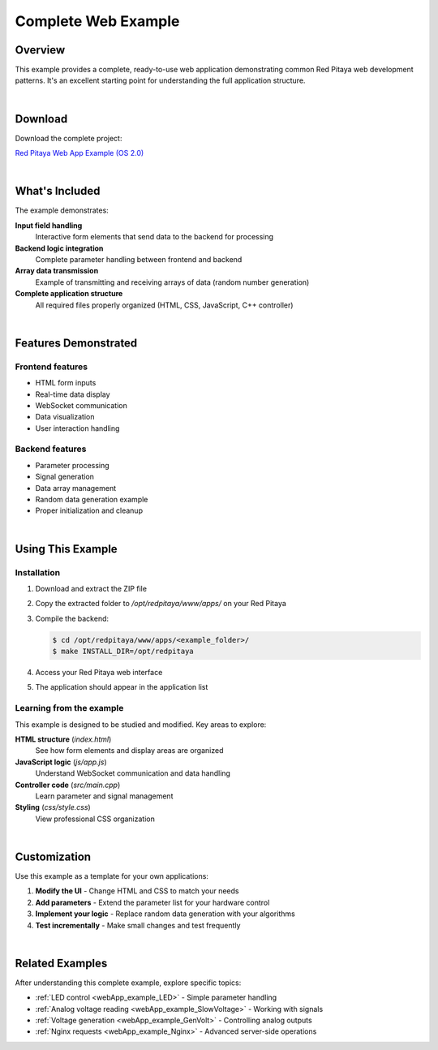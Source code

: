 .. _webApp_example_Simple:

####################
Complete Web Example
####################

Overview
=========

This example provides a complete, ready-to-use web application demonstrating common Red Pitaya web development 
patterns. It's an excellent starting point for understanding the full application structure.

.. contents:: Table of Contents
    :local:
    :depth: 1
    :backlinks: top

|

Download
=========

Download the complete project:

`Red Pitaya Web App Example (OS 2.0) <https://downloads.redpitaya.com/doc/Examples/RP_WEB_app_example_2.0.zip>`_

|

What's Included
================

The example demonstrates:

**Input field handling**
    Interactive form elements that send data to the backend for processing

**Backend logic integration**
    Complete parameter handling between frontend and backend

**Array data transmission**
    Example of transmitting and receiving arrays of data (random number generation)

**Complete application structure**
    All required files properly organized (HTML, CSS, JavaScript, C++ controller)

|

Features Demonstrated
======================

Frontend features
------------------

* HTML form inputs
* Real-time data display
* WebSocket communication
* Data visualization
* User interaction handling

Backend features
-----------------

* Parameter processing
* Signal generation
* Data array management
* Random data generation example
* Proper initialization and cleanup

|

Using This Example
===================

Installation
-------------

1. Download and extract the ZIP file
2. Copy the extracted folder to `/opt/redpitaya/www/apps/` on your Red Pitaya
3. Compile the backend:

   .. code-block:: shell-session

       $ cd /opt/redpitaya/www/apps/<example_folder>/
       $ make INSTALL_DIR=/opt/redpitaya

4. Access your Red Pitaya web interface
5. The application should appear in the application list


Learning from the example
--------------------------

This example is designed to be studied and modified. Key areas to explore:

**HTML structure** (`index.html`)
    See how form elements and display areas are organized

**JavaScript logic** (`js/app.js`)
    Understand WebSocket communication and data handling

**Controller code** (`src/main.cpp`)
    Learn parameter and signal management

**Styling** (`css/style.css`)
    View professional CSS organization

|

Customization
==============

Use this example as a template for your own applications:

1. **Modify the UI** - Change HTML and CSS to match your needs
2. **Add parameters** - Extend the parameter list for your hardware control
3. **Implement your logic** - Replace random data generation with your algorithms
4. **Test incrementally** - Make small changes and test frequently

|

Related Examples
=================

After understanding this complete example, explore specific topics:

* :ref:`LED control <webApp_example_LED>` - Simple parameter handling
* :ref:`Analog voltage reading <webApp_example_SlowVoltage>` - Working with signals
* :ref:`Voltage generation <webApp_example_GenVolt>` - Controlling analog outputs
* :ref:`Nginx requests <webApp_example_Nginx>` - Advanced server-side operations
